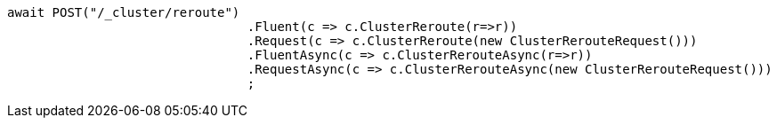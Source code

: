 [source, csharp]
----
await POST("/_cluster/reroute")
				.Fluent(c => c.ClusterReroute(r=>r))
				.Request(c => c.ClusterReroute(new ClusterRerouteRequest()))
				.FluentAsync(c => c.ClusterRerouteAsync(r=>r))
				.RequestAsync(c => c.ClusterRerouteAsync(new ClusterRerouteRequest()))
				;
----
